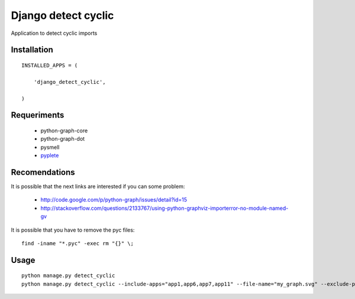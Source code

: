 ====================
Django detect cyclic
====================

Application to detect cyclic imports

Installation
============

::

    INSTALLED_APPS = (

        'django_detect_cyclic',

    )


Requeriments
============

 * python-graph-core
 * python-graph-dot
 * pysmell
 * `pyplete <https://github.com/goinnn/Kate-plugins/blob/master/kate_plugins/pyte_plugins/autocomplete/pyplete.py/>`_


Recomendations
==============
It is possible that the next links are interested if you can some problem:

 * http://code.google.com/p/python-graph/issues/detail?id=15
 * http://stackoverflow.com/questions/2133767/using-python-graphviz-importerror-no-module-named-gv

It is possible that you have to remove the pyc files:

::

    find -iname "*.pyc" -exec rm "{}" \;

Usage
=====

::

    python manage.py detect_cyclic
    python manage.py detect_cyclic --include-apps="app1,app6,app7,app11" --file-name="my_graph.svg" --exclude-packages="migrations,templatetags" --verbosity=2